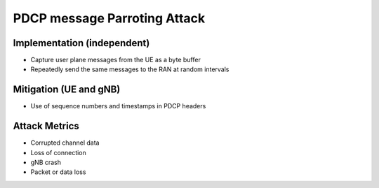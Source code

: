 PDCP message Parroting Attack
=============================

Implementation (independent)
----------------------------

- Capture user plane messages from the UE as a byte buffer
- Repeatedly send the same messages to the RAN at random intervals

Mitigation (UE and gNB)
-----------------------

- Use of sequence numbers and timestamps in PDCP headers

Attack Metrics
--------------

- Corrupted channel data
- Loss of connection
- gNB crash
- Packet or data loss